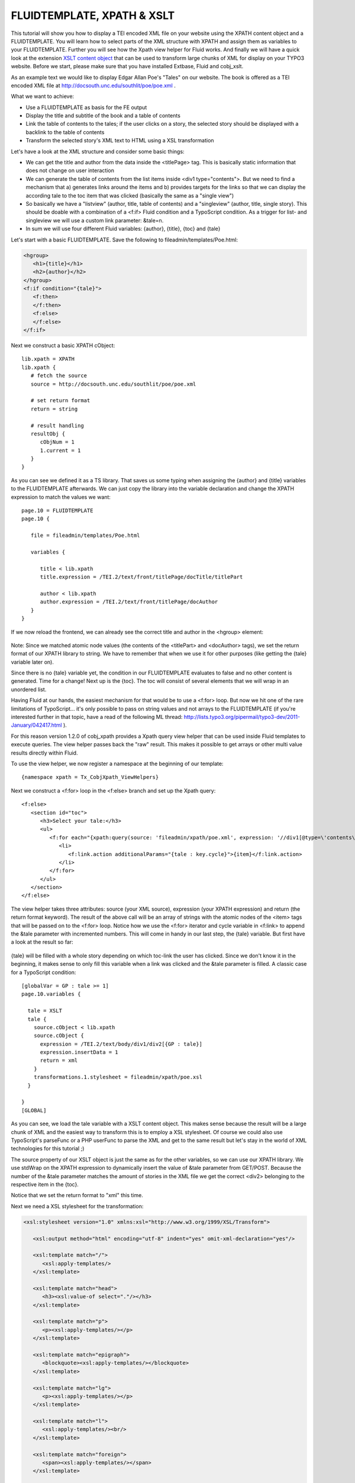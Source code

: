 ﻿

.. ==================================================
.. FOR YOUR INFORMATION
.. --------------------------------------------------
.. -*- coding: utf-8 -*- with BOM.

.. ==================================================
.. DEFINE SOME TEXTROLES
.. --------------------------------------------------
.. role::   underline
.. role::   typoscript(code)
.. role::   ts(typoscript)
   :class:  typoscript
.. role::   php(code)


FLUIDTEMPLATE, XPATH & XSLT
^^^^^^^^^^^^^^^^^^^^^^^^^^^

This tutorial will show you how to display a TEI encoded XML file on
your website using the XPATH content object and a FLUIDTEMPLATE. You
will learn how to select parts of the XML structure with XPATH and
assign them as variables to your FLUIDTEMPLATE. Further you will see
how the Xpath view helper for Fluid works. And finally we will have a
quick look at the extension `XSLT content object
<http://typo3.org/extensions/repository/view/cobj_xslt>`_ that can
be used to transform large chunks of XML for display on your TYPO3
website. Before we start, please make sure that you have installed
Extbase, Fluid and cobj\_xslt.

As an example text we would like to display Edgar Allan Poe's "Tales"
on our website. The book is offered as a TEI encoded XML file at
`http://docsouth.unc.edu/southlit/poe/poe.xml
<http://docsouth.unc.edu/southlit/poe/poe.xml>`_ .

What we want to achieve:

- Use a FLUIDTEMPLATE as basis for the FE output

- Display the title and subtitle of the book and a table of contents

- Link the table of contents to the tales; if the user clicks on a
  story, the selected story should be displayed with a backlink to the
  table of contents

- Transform the selected story's XML text to HTML using a XSL
  transformation

Let's have a look at the XML structure and consider some basic things:

- We can get the title and author from the data inside the <titlePage>
  tag. This is basically static information that does not change on user
  interaction

- We can generate the table of contents from the list items inside <div1
  type="contents">. But we need to find a mechanism that a) generates
  links around the items and b) provides targets for the links so that
  we can display the according tale to the toc item that was clicked
  (basically the same as a "single view")

- So basically we have a "listview" (author, title, table of contents)
  and a "singleview" (author, title, single story). This should be
  doable with a combination of a <f:if> Fluid condition and a TypoScript
  condition. As a trigger for list- and singleview we will use a custom
  link parameter: &tale=n.

- In sum we will use four different Fluid variables: {author}, {title},
  {toc} and {tale}

Let's start with a basic FLUIDTEMPLATE. Save the following to
fileadmin/templates/Poe.html:

.. code-block:: html

   <hgroup>
      <h1>{title}</h1>
      <h2>{author}</h2>
   </hgroup>
   <f:if condition="{tale}">
      <f:then>
      </f:then>
      <f:else>
      </f:else>
   </f:if>

Next we construct a basic XPATH cObject:

::

   lib.xpath = XPATH
   lib.xpath {
      # fetch the source
      source = http://docsouth.unc.edu/southlit/poe/poe.xml

      # set return format
      return = string

      # result handling
      resultObj {
         cObjNum = 1
         1.current = 1
      }
   }

As you can see we defined it as a TS library. That saves us some
typing when assigning the {author} and {title} variables to the
FLUIDTEMPLATE afterwards. We can just copy the library into the
variable declaration and change the XPATH expression to match the
values we want:

::

   page.10 = FLUIDTEMPLATE
   page.10 {

      file = fileadmin/templates/Poe.html

      variables {

         title < lib.xpath
         title.expression = /TEI.2/text/front/titlePage/docTitle/titlePart

         author < lib.xpath
         author.expression = /TEI.2/text/front/titlePage/docAuthor
      }
   }

If we now reload the frontend, we can already see the correct title
and author in the <hgroup> element:

.. figure:: ../../Images/manual_html_1f5db8ad.png
   :alt: hgroup

Note: Since we matched atomic node values (the contents of the
<titlePart> and <docAuthor> tags), we set the return format of our
XPATH library to string. We have to remember that when we use it for
other purposes (like getting the {tale} variable later on).

Since there is no {tale} variable yet, the condition in our
FLUIDTEMPLATE evaluates to false and no other content is generated.
Time for a change! Next up is the {toc}. The toc will consist of
several elements that we will wrap in an unordered list.

Having Fluid at our hands, the easiest mechanism for that would be to
use a <f:for> loop. But now we hit one of the rare limitations of
TypoScript... it's only possible to pass on string values and not
arrays to the FLUIDTEMPLATE (if you're interested further in that
topic, have a read of the following ML thread:
`http://lists.typo3.org/pipermail/typo3-dev/2011-January/042417.html
<http://lists.typo3.org/pipermail/typo3-dev/2011-January/042417.html>`_ ).

For this reason version 1.2.0 of cobj\_xpath provides a Xpath query
view helper that can be used inside Fluid templates to execute
queries. The view helper passes back the "raw" result. This makes it
possible to get arrays or other multi value results directly within
Fluid.

To use the view helper, we now register a namespace at the beginning
of our template:

::

   {namespace xpath = Tx_CobjXpath_ViewHelpers}

Next we construct a <f:for> loop in the <f:else> branch and set up the
Xpath query:

::

   <f:else>
      <section id="toc">
         <h3>Select your tale:</h3>
         <ul>
            <f:for each="{xpath:query(source: 'fileadmin/xpath/poe.xml', expression: '//div1[@type=\'contents\']/list/item', return: 'string')}" as="item" iteration="key">
               <li>
                  <f:link.action additionalParams="{tale : key.cycle}">{item}</f:link.action>
               </li>
            </f:for>
         </ul>
      </section>
   </f:else>

The view helper takes three attributes: source (your XML source),
expression (your XPATH expression) and return (the return format
keyword). The result of the above call will be an array of strings
with the atomic nodes of the <item> tags that will be passed on to the
<f:for> loop. Notice how we use the <f:for> iterator and cycle
variable in <f:link> to append the &tale parameter with incremented
numbers. This will come in handy in our last step, the {tale}
variable. But first have a look at the result so far:

.. figure:: ../../Images/manual_html_m7bb74f4.png
   :alt: Result so far

{tale} will be filled with a whole story depending on which toc-link
the user has clicked. Since we don't know it in the beginning, it
makes sense to only fill this variable when a link was clicked and the
&tale parameter is filled. A classic case for a TypoScript condition:

::

   [globalVar = GP : tale >= 1]
   page.10.variables {

     tale = XSLT
     tale {
       source.cObject < lib.xpath
       source.cObject {
         expression = /TEI.2/text/body/div1/div2[{GP : tale}]
         expression.insertData = 1
         return = xml
       }
       transformations.1.stylesheet = fileadmin/xpath/poe.xsl
     }

   }
   [GLOBAL]

As you can see, we load the tale variable with a XSLT content object.
This makes sense because the result will be a large chunk of XML and
the easiest way to transform this is to employ a XSL stylesheet. Of
course we could also use TypoScript's parseFunc or a PHP userFunc to
parse the XML and get to the same result but let's stay in the world
of XML technologies for this tutorial ;)

The source property of our XSLT object is just the same as for the
other variables, so we can use our XPATH library. We use stdWrap on
the XPATH expression to dynamically insert the value of &tale
parameter from GET/POST. Because the number of the &tale parameter
matches the amount of stories in the XML file we get the correct
<div2> belonging to the respective item in the {toc}.

Notice that we set the return format to "xml" this time.

Next we need a XSL stylesheet for the transformation:

.. code-block:: xslt

   <xsl:stylesheet version="1.0" xmlns:xsl="http://www.w3.org/1999/XSL/Transform">

      <xsl:output method="html" encoding="utf-8" indent="yes" omit-xml-declaration="yes"/>

      <xsl:template match="/">
         <xsl:apply-templates/>
      </xsl:template>

      <xsl:template match="head">
         <h3><xsl:value-of select="."/></h3>
      </xsl:template>

      <xsl:template match="p">
         <p><xsl:apply-templates/></p>
      </xsl:template>

      <xsl:template match="epigraph">
         <blockquote><xsl:apply-templates/></blockquote>
      </xsl:template>

      <xsl:template match="lg">
         <p><xsl:apply-templates/></p>
      </xsl:template>

      <xsl:template match="l">
         <xsl:apply-templates/><br/>
      </xsl:template>

      <xsl:template match="foreign">
         <span><xsl:apply-templates/></span>
      </xsl:template>

      <xsl:template match="hi[@rend='italics']">
         <em><xsl:apply-templates/></em>
      </xsl:template>

      <xsl:template match="pb"/>

      <xsl:template match="table">
         <table><xsl:apply-templates/></table>
      </xsl:template>

      <xsl:template match="row">
         <tr><xsl:apply-templates/></tr>
      </xsl:template>

      <xsl:template match="cell">
         <td><xsl:apply-templates/></td>
      </xsl:template>

   </xsl:stylesheet>

This stylesheet transforms each XML tag in the document to an
appropriate HTML equivalent. We can now insert the {tale} variable in
our FLUIDTEMPLATE:

::

   <f:then>
      <p><f:link.page>[Table of Contents]</f:link.page></p>
      <section id="tale">
         <f:format.html parseFuncTSPath="">{tale}</f:format.html>
      </section>
   </f:then>

One important thing to remember is that Fluid sends it's output
through htmlSpecialChars on default unless we format the output with
<f:format.html> and parseFunc. But in our case we don't want that
since the formating has already taken place in the XSLT object. The
solution is to leave the parseFuncTSPath empty. In TYPO3 4.6 and
higher you can use the <f:format.raw> view helper alternatively. And
thats the output if the first link of the toc is clicked:

.. figure:: ../../Images/manual_html_74e9a8aa.png
   :alt: Result so far

To get the complete picture, here is the the full TS setup:

::

   lib.xpath = XPATH
   lib.xpath {
     #source = http://docsouth.unc.edu/southlit/poe/poe.xml
     source = fileadmin/xpath/poe.xml
     return = string
     resultObj {
       cObjNum = 1
       1.current = 1
     }
   }

   page.10 = FLUIDTEMPLATE
   page.10 {

     file = fileadmin/xpath/Poe.html
     variables {

       title < lib.xpath
       title.expression = /TEI.2/text/front/titlePage/docTitle/titlePart

       author < lib.xpath
       author.expression = /TEI.2/text/front/titlePage/docAuthor
     }
   }

   [globalVar = GP : tale >= 1]
   page.10.variables {

     tale = XSLT
     tale {
       source.cObject < lib.xpath
       source.cObject {
         expression = /TEI.2/text/body/div1/div2[{GP : tale}]
         expression.insertData = 1
         return = xml
       }
       transformations.1.stylesheet = fileadmin/xpath/poe.xsl
     }

   }
   [global]

And the FLUIDTEMPLATE:

::

   {namespace xpath = Tx_CobjXpath_ViewHelpers}

   <hgroup>
      <h1>{title}</h1>
      <h2>{author}</h2>
   </hgroup>
   
   <f:if condition="{tale}">
      <f:then>
         <p><f:link.page>[Table of Contents]</f:link.page></p>
         <section id="tale">
            <f:format.html parseFuncTSPath="">{tale}</f:format.html>
         </section>
      </f:then>
      <f:else>
         <section id="toc">
            <h3>Select your tale:</h3>
            <ul>
            <f:for each="{xpath:query(source: 'fileadmin/xpath/poe.xml', expression: '//div1[@type=\'contents\']/list/item', return: 'string')}" as="item" iteration="key">
               <li>
                  <f:link.action additionalParams="{tale : key.cycle}">{item}</f:link.action>
               </li>
            </f:for>
            </ul>
          </section>
      </f:else>
   </f:if>
